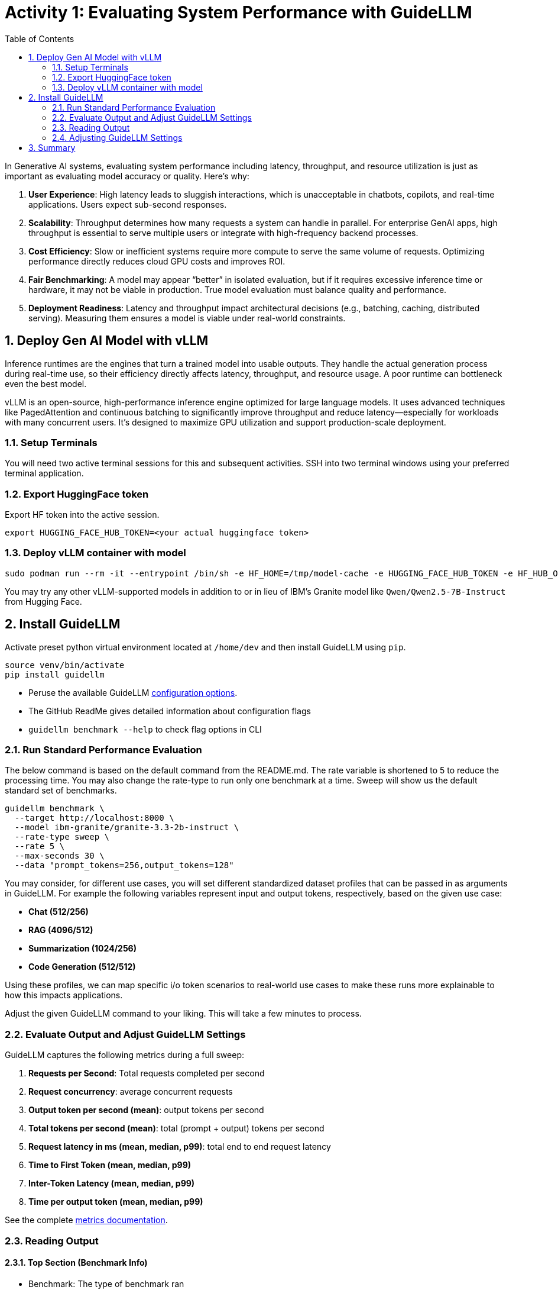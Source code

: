 :experimental: true
:imagesdir: ../assets/images
:toc: false
:numbered: true

# Activity 1: Evaluating System Performance with GuideLLM

In Generative AI systems, evaluating system performance including latency, throughput, and resource utilization is just as important as evaluating model accuracy or quality. Here's why:

. **User Experience**: High latency leads to sluggish interactions, which is unacceptable in chatbots, copilots, and real-time applications. Users expect sub-second responses.

. **Scalability**: Throughput determines how many requests a system can handle in parallel. For enterprise GenAI apps, high throughput is essential to serve multiple users or integrate with high-frequency backend processes.

. **Cost Efficiency**: Slow or inefficient systems require more compute to serve the same volume of requests. Optimizing performance directly reduces cloud GPU costs and improves ROI.

. **Fair Benchmarking**: A model may appear “better” in isolated evaluation, but if it requires excessive inference time or hardware, it may not be viable in production. True model evaluation must balance quality and performance.

. **Deployment Readiness**: Latency and throughput impact architectural decisions (e.g., batching, caching, distributed serving). Measuring them ensures a model is viable under real-world constraints.

## Deploy Gen AI Model with vLLM

Inference runtimes are the engines that turn a trained model into usable outputs. They handle the actual generation process during real-time use, so their efficiency directly affects latency, throughput, and resource usage. A poor runtime can bottleneck even the best model.

vLLM is an open-source, high-performance inference engine optimized for large language models. It uses advanced techniques like PagedAttention and continuous batching to significantly improve throughput and reduce latency—especially for workloads with many concurrent users. It's designed to maximize GPU utilization and support production-scale deployment.

### Setup Terminals

You will need two active terminal sessions for this and subsequent activities. SSH into two terminal windows using your preferred terminal application.

### Export HuggingFace token 

Export HF token into the active session.

[source,console,role=execute,subs=attributes+]
----
export HUGGING_FACE_HUB_TOKEN=<your actual huggingface token>
----

### Deploy vLLM container with model

[source,console,role=execute,subs=attributes+]
----
sudo podman run --rm -it --entrypoint /bin/sh -e HF_HOME=/tmp/model-cache -e HUGGING_FACE_HUB_TOKEN -e HF_HUB_OFFLINE=0 -v vllm-models:/tmp/model-cache --device nvidia.com/gpu=all -p 8000:8000/tcp quay.io/vllm/vllm:0.8.3.0rc0 -c 'vllm serve ibm-granite/granite-3.3-2b-instruct'
----

You may try any other vLLM-supported models in addition to or in lieu of IBM's Granite model like `Qwen/Qwen2.5-7B-Instruct` from Hugging Face.

## Install GuideLLM

Activate preset python virtual environment located at `/home/dev` and then install GuideLLM using `pip`.

[source,console,role=execute,subs=attributes+]
----
source venv/bin/activate
pip install guidellm
----

* Peruse the available GuideLLM https://github.com/neuralmagic/guidellm?tab=readme-ov-file#configurations[configuration options]. 
* The GitHub ReadMe gives detailed information about configuration flags
* `guidellm benchmark --help` to check flag options in CLI

### Run Standard Performance Evaluation

The below command is based on the default command from the README.md. The rate variable is shortened to 5 to reduce the processing time. You may also change the rate-type to run only one benchmark at a time. Sweep will show us the default standard set of benchmarks.

[source,console,role=execute,subs=attributes+]
----
guidellm benchmark \
  --target http://localhost:8000 \
  --model ibm-granite/granite-3.3-2b-instruct \
  --rate-type sweep \
  --rate 5 \
  --max-seconds 30 \
  --data "prompt_tokens=256,output_tokens=128"
----

You may consider, for different use cases, you will set different standardized dataset profiles that can be passed in as arguments in GuideLLM. For example the following variables represent input and output tokens, respectively, based on the given use case: 

* **Chat (512/256)**
* **RAG (4096/512)**
* **Summarization (1024/256)**
* **Code Generation (512/512)**

Using these profiles, we can map specific i/o token scenarios to real-world use cases to make these runs more explainable to how this impacts applications.

Adjust the given GuideLLM command to your liking. This will take a few minutes to process.


### Evaluate Output and Adjust GuideLLM Settings

GuideLLM captures the following metrics during a full sweep:

. **Requests per Second**: Total requests completed per second

. **Request concurrency**: average concurrent requests

. **Output token per second (mean)**: output tokens per second

. **Total tokens per second (mean)**: total (prompt + output) tokens per second

. **Request latency in ms (mean, median, p99)**: total end to end request latency

. **Time to First Token (mean, median, p99)**

. **Inter-Token Latency (mean, median, p99)**

. **Time per output token (mean, median, p99)**

See the complete https://github.com/neuralmagic/guidellm/blob/main/docs/metrics.md[metrics documentation]. 

### Reading Output

#### Top Section (Benchmark Info)

* Benchmark: The type of benchmark ran
- constant@x indicates the number of requests sent constantly to the model per second.
* Requests Made: How many requests issued (completed, incomplete or errors)
* Token Data
- Tok/Req: average tokens per request
- Tok Total: total number of input/output tokens processed

#### Bottom Section (Benchmark Stats)

* Mean
- Overall average
- Good for general performance overview

* Median
- Typical experience
- More stable, less skewed by outliers

* P99
- Worst-case real latency
- Essential for SLOs and user experience under load

### Adjusting GuideLLM Settings

Depending on the results, try running GuideLLM a couple of different ways to see how the different controlled tests impact results.

**Suggestions:**

* Change `--data "prompt_tokens=x, output_tokens=x"` where the 2 x's represents the below use case configurations, respectively:

- **Chat (512/256)**
- **RAG (4096/512)**
- **Summarization (1024/256)**
- **Code Generation (512/512)**

## Summary

This activity demonstrated how to evaluate system performance using GuideLLM with a default vLLM configuration. In follow-up exercises, we would explore how to tune vLLM settings to optimize for different use cases and performance goals. 

For example:

* Adjusting batch size and max concurrency to improve throughput under load

* Tuning model cache size to reduce cold starts and improve latency

* Exploring speculative decoding and quantization for faster response times

By configuring vLLM more precisely or your chosen inference runtime, you can better align model serving with application needs—whether you’re optimizing for cost, speed, or user experience.


